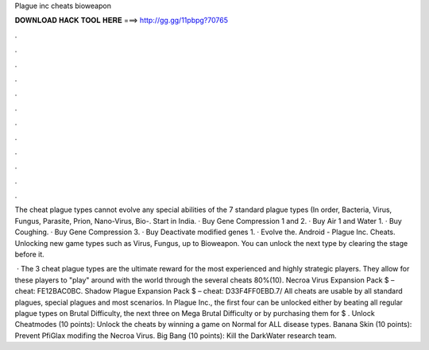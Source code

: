 Plague inc cheats bioweapon



𝐃𝐎𝐖𝐍𝐋𝐎𝐀𝐃 𝐇𝐀𝐂𝐊 𝐓𝐎𝐎𝐋 𝐇𝐄𝐑𝐄 ===> http://gg.gg/11pbpg?70765



.



.



.



.



.



.



.



.



.



.



.



.

The cheat plague types cannot evolve any special abilities of the 7 standard plague types (In order, Bacteria, Virus, Fungus, Parasite, Prion, Nano-Virus, Bio-. Start in India. · Buy Gene Compression 1 and 2. · Buy Air 1 and Water 1. · Buy Coughing. · Buy Gene Compression 3. · Buy Deactivate modified genes 1. · Evolve the. Android - Plague Inc. Cheats. Unlocking new game types such as Virus, Fungus, up to Bioweapon. You can unlock the next type by clearing the stage before it.

 · The 3 cheat plague types are the ultimate reward for the most experienced and highly strategic players. They allow for these players to "play" around with the world through the several cheats 80%(10). Necroa Virus Expansion Pack $ – cheat: FE12BAC0BC. Shadow Plague Expansion Pack $ – cheat: D33F4FF0EBD.7/ All cheats are usable by all standard plagues, special plagues and most scenarios. In Plague Inc., the first four can be unlocked either by beating all regular plague types on Brutal Difficulty, the next three on Mega Brutal Difficulty or by purchasing them for $ . Unlock Cheatmodes (10 points): Unlock the cheats by winning a game on Normal for ALL disease types. Banana Skin (10 points): Prevent PfiGlax modifing the Necroa Virus. Big Bang (10 points): Kill the DarkWater research team.
